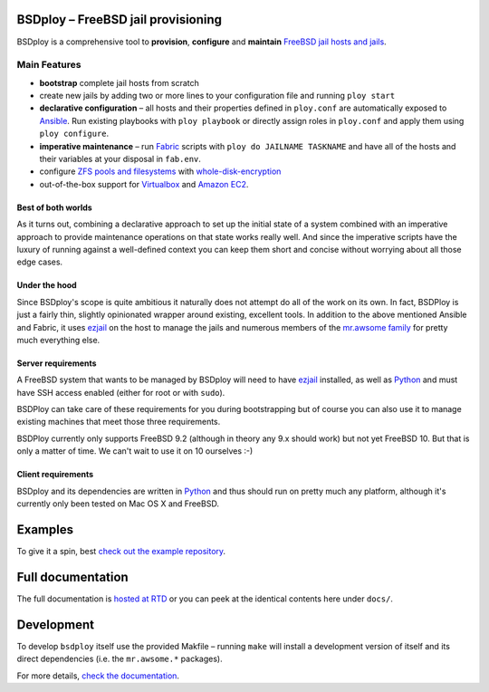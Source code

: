 BSDploy – FreeBSD jail provisioning
===================================

BSDploy is a comprehensive tool to **provision**, **configure** and **maintain** `FreeBSD <http://www.freebsd.org>`_ `jail hosts and jails <http://www.freebsd.org/doc/en_US.ISO8859-1/books/handbook/jails-intro.html>`_.


Main Features
-------------

- **bootstrap** complete jail hosts from scratch

- create new jails by adding two or more lines to your configuration file and running ``ploy start``

- **declarative configuration** – all hosts and their properties defined in ``ploy.conf`` are automatically exposed to `Ansible <http://ansible.cc>`_. Run existing playbooks with ``ploy playbook`` or directly assign roles in ``ploy.conf`` and apply them using ``ploy configure``.

- **imperative maintenance**  – run `Fabric <http://fabfile.org>`_ scripts with ``ploy do JAILNAME TASKNAME`` and have all of the hosts and their variables at your disposal in ``fab.env``.

- configure `ZFS pools and filesystems <https://wiki.freebsd.org/ZFS>`_ with `whole-disk-encryption <http://www.freebsd.org/doc/handbook/disks-encrypting.html>`_

-  out-of-the-box support for `Virtualbox <https://www.virtualbox.org>`_ and `Amazon EC2 <http://aws.amazon.com>`_.


Best of both worlds
*******************

As it turns out, combining a declarative approach to set up the initial state of a system combined with an imperative approach to provide maintenance operations on that state works really well. And since the imperative scripts have the luxury of running against a well-defined context you can keep them short and concise without worrying about all those edge cases.


Under the hood
**************

Since BSDploy's scope is quite ambitious it naturally does not attempt do all of the work on its own. In fact, BSDPloy is just a fairly thin, slightly opinionated wrapper around existing, excellent tools. In addition to the above mentioned Ansible and Fabric, it uses `ezjail <http://erdgeist.org/arts/software/ezjail/>`_ on the host to manage the jails and numerous members of the `mr.awsome family <http://mrawsome.readthedocs.org/en/latest/>`_ for pretty much everything else.


Server requirements
*******************

A FreeBSD system that wants to be managed by BSDploy will need to have `ezjail <http://erdgeist.org/arts/software/ezjail/>`_ installed, as well as `Python <http://python.org>`_ and must have SSH access enabled (either for root or with ``sudo``).

BSDPloy can take care of these requirements for you during bootstrapping but of course you can also use it to manage existing machines that meet those three requirements.

BSDPloy currently only supports FreeBSD 9.2 (although in theory any 9.x should work) but not yet FreeBSD 10. But that is only a matter of time. We can't wait to use it on 10 ourselves :-)


Client requirements
*******************

BSDploy and its dependencies are written in `Python <http://python.org>`_ and thus should run on pretty much any platform, although it's currently only been tested on Mac OS X and FreeBSD.


Examples
========

To give it a spin, best `check out the example repository <https://github.com/tomster/ezjail-test-vm>`_.


Full documentation
==================

The full documentation is `hosted at RTD <http://docs.bsdploy.net>`_ or you can peek at the identical contents here under ``docs/``.


Development
===========

To develop ``bsdploy`` itself use the provided Makfile – running ``make`` will install a development version of itself and its direct dependencies (i.e. the ``mr.awsome.*`` packages).

For more details, `check the documentation <http://bsdploy.readthedocs.org/en/latest/installation.html#installing-from-github>`_.
